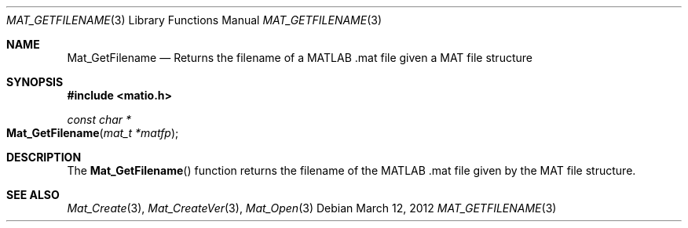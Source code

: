 .\" Copyright (c) 2012 Christopher C. Hulbert
.\" All rights reserved.
.\"
.\" Redistribution and use in source and binary forms, with or without
.\" modification, are permitted provided that the following conditions
.\" are met:
.\"
.\" 1. Redistributions of source code must retain the above copyright
.\"    notice, this list of conditions and the following disclaimer.
.\"
.\" 2. Redistributions in binary form must reproduce the above copyright
.\"    notice, this list of conditions and the following disclaimer in the
.\"    documentation and/or other materials provided with the distribution.
.\"
.\" THIS SOFTWARE IS PROVIDED BY CHRISTOPHER C. HULBERT ``AS IS'' AND
.\" ANY EXPRESS OR IMPLIED WARRANTIES, INCLUDING, BUT NOT LIMITED TO, THE
.\" IMPLIED WARRANTIES OF MERCHANTABILITY AND FITNESS FOR A PARTICULAR PURPOSE
.\" ARE DISCLAIMED.  IN NO EVENT SHALL CHRISTOPHER C. HULBERT OR CONTRIBUTORS
.\" BE LIABLE FOR ANY DIRECT, INDIRECT, INCIDENTAL, SPECIAL, EXEMPLARY, OR
.\" CONSEQUENTIAL DAMAGES (INCLUDING, BUT NOT LIMITED TO, PROCUREMENT OF
.\" SUBSTITUTE GOODS OR SERVICES; LOSS OF USE, DATA, OR PROFITS; OR BUSINESS
.\" INTERRUPTION) HOWEVER CAUSED AND ON ANY THEORY OF LIABILITY, WHETHER IN
.\" CONTRACT, STRICT LIABILITY, OR TORT (INCLUDING NEGLIGENCE OR OTHERWISE)
.\" ARISING IN ANY WAY OUT OF THE USE OF THIS SOFTWARE, EVEN IF ADVISED OF THE
.\" POSSIBILITY OF SUCH DAMAGE.
.\"
.Dd March 12, 2012
.Dt MAT_GETFILENAME 3
.Os
.Sh NAME
.Nm Mat_GetFilename
.Nd Returns the filename of a MATLAB .mat file given a MAT file structure
.Sh SYNOPSIS
.Fd #include <matio.h>
.Ft const char *
.Fo Mat_GetFilename
.Fa "mat_t *matfp"
.Fc
.Sh DESCRIPTION
The
.Fn Mat_GetFilename
function returns the filename of the MATLAB .mat file given by the MAT file
structure.
.Sh SEE ALSO
.Xr Mat_Create 3 ,
.Xr Mat_CreateVer 3 ,
.Xr Mat_Open 3

